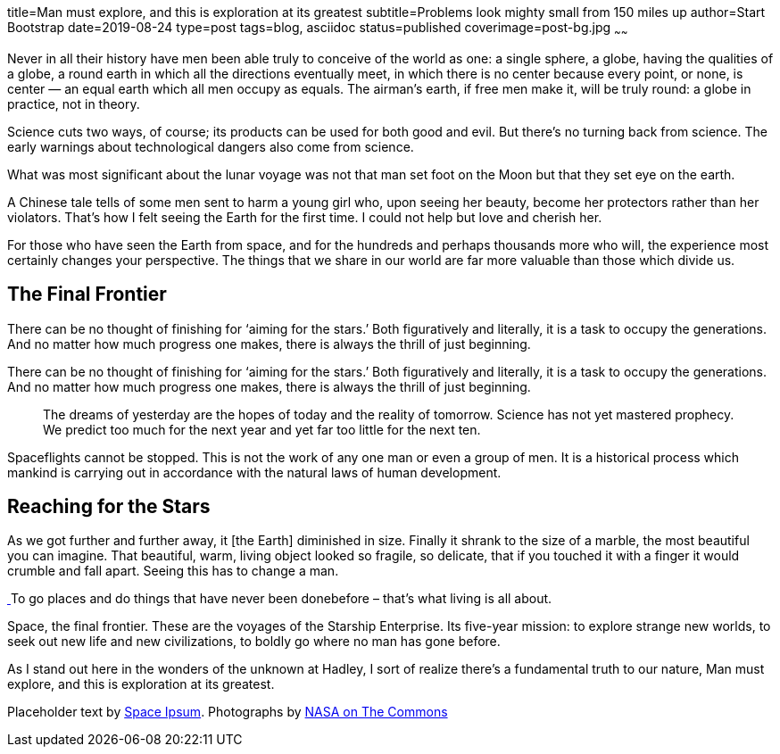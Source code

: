 title=Man must explore, and this is exploration at its greatest
subtitle=Problems look mighty small from 150 miles up
author=Start Bootstrap
date=2019-08-24
type=post
tags=blog, asciidoc
status=published
coverimage=post-bg.jpg
~~~~~~

Never in all their history have men been able truly to conceive of the world as one: a single sphere, a globe, having the qualities of a globe, a round earth in which all the directions eventually meet, in which there is no center because every point, or none, is center — an equal earth which all men occupy as equals. The airman's earth, if free men make it, will be truly round: a globe in practice, not in theory.

Science cuts two ways, of course; its products can be used for both good and evil. But there's no turning back from science. The early warnings about technological dangers also come from science.

What was most significant about the lunar voyage was not that man set foot on the Moon but that they set eye on the earth.

A Chinese tale tells of some men sent to harm a young girl who, upon seeing her beauty, become her protectors rather than her violators. That's how I felt seeing the Earth for the first time. I could not help but love and cherish her.

For those who have seen the Earth from space, and for the hundreds and perhaps thousands more who will, the experience most certainly changes your perspective. The things that we share in our world are far more valuable than those which divide us.

== The Final Frontier

There can be no thought of finishing for ‘aiming for the stars.’ Both figuratively and literally, it is a task to occupy the generations. And no matter how much progress one makes, there is always the thrill of just beginning.

There can be no thought of finishing for ‘aiming for the stars.’ Both figuratively and literally, it is a task to occupy the generations. And no matter how much progress one makes, there is always the thrill of just beginning.

++++
<blockquote class="blockquote">
The dreams of yesterday are the hopes of today and the reality of tomorrow. Science has not yet mastered prophecy. We predict too much for the next year and yet far too little for the next ten.
</blockquote>
++++

Spaceflights cannot be stopped. This is not the work of any one man or even a group of men. It is a historical process which mankind is carrying out in accordance with the natural laws of human development.

== Reaching for the Stars

As we got further and further away, it [the Earth] diminished in size. Finally it shrank to the size of a marble, the most beautiful you can imagine. That beautiful, warm, living object looked so fragile, so delicate, that if you touched it with a finger it would crumble and fall apart. Seeing this has to change a man.

++++
<a href="#">
  <img class="img-fluid" src="../../img/post-sample-image.jpg" alt="">
</a>
<span class="caption text-muted">To go places and do things that have never been donebefore – that’s what living is all about.</span>
++++

Space, the final frontier. These are the voyages of the Starship Enterprise. Its five-year mission: to explore strange new worlds, to seek out new life and new civilizations, to boldly go where no man has gone before.

As I stand out here in the wonders of the unknown at Hadley, I sort of realize there’s a fundamental truth to our nature, Man must explore, and this is exploration at its greatest.

Placeholder text by http://spaceipsum.com/[Space Ipsum]. 
Photographs by https://www.flickr.com/photos/nasacommons/[NASA on The Commons]
